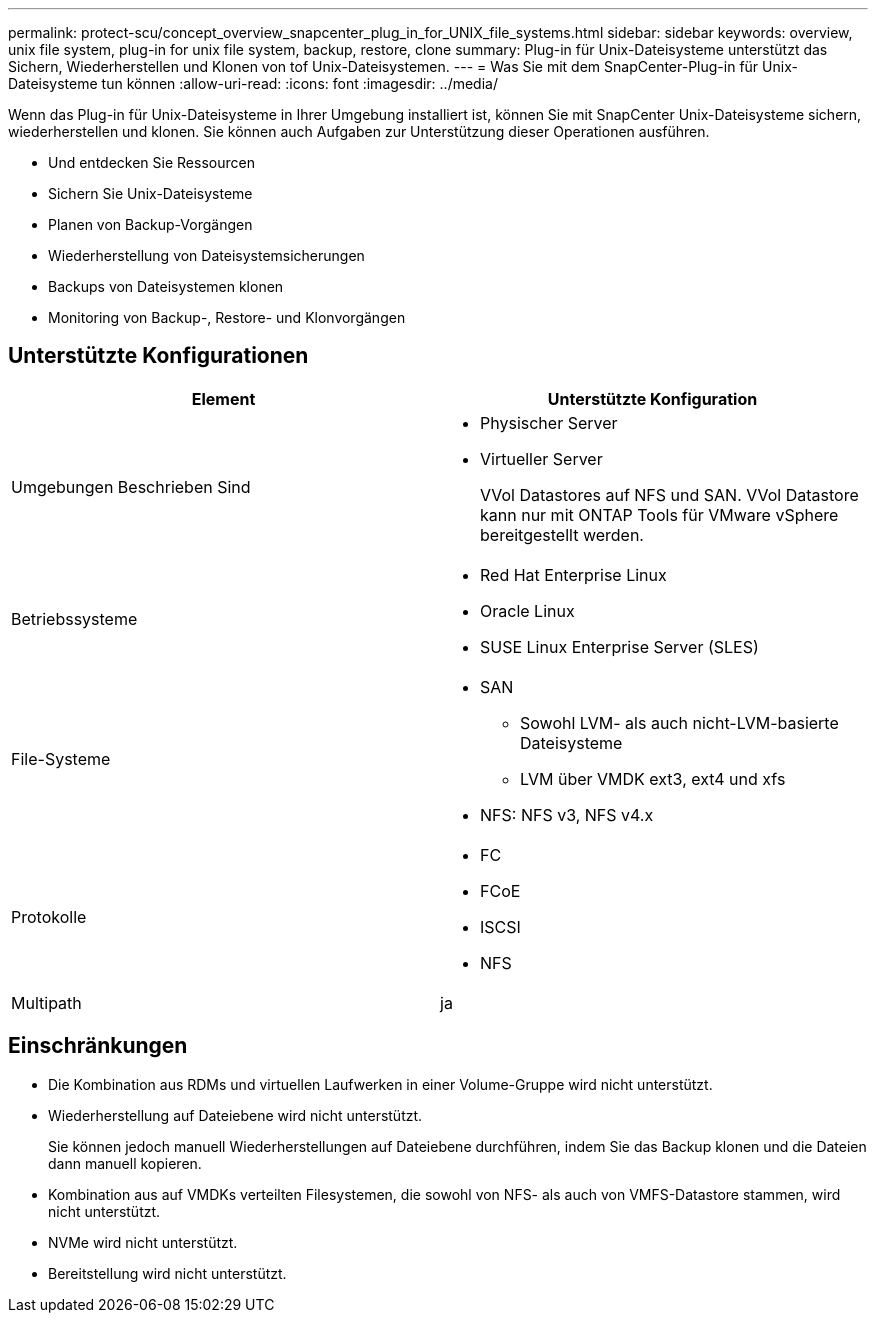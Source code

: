---
permalink: protect-scu/concept_overview_snapcenter_plug_in_for_UNIX_file_systems.html 
sidebar: sidebar 
keywords: overview, unix file system, plug-in for unix file system, backup, restore, clone 
summary: Plug-in für Unix-Dateisysteme unterstützt das Sichern, Wiederherstellen und Klonen von tof Unix-Dateisystemen. 
---
= Was Sie mit dem SnapCenter-Plug-in für Unix-Dateisysteme tun können
:allow-uri-read: 
:icons: font
:imagesdir: ../media/


[role="lead"]
Wenn das Plug-in für Unix-Dateisysteme in Ihrer Umgebung installiert ist, können Sie mit SnapCenter Unix-Dateisysteme sichern, wiederherstellen und klonen. Sie können auch Aufgaben zur Unterstützung dieser Operationen ausführen.

* Und entdecken Sie Ressourcen
* Sichern Sie Unix-Dateisysteme
* Planen von Backup-Vorgängen
* Wiederherstellung von Dateisystemsicherungen
* Backups von Dateisystemen klonen
* Monitoring von Backup-, Restore- und Klonvorgängen




== Unterstützte Konfigurationen

|===
| Element | Unterstützte Konfiguration 


 a| 
Umgebungen Beschrieben Sind
 a| 
* Physischer Server
* Virtueller Server
+
VVol Datastores auf NFS und SAN. VVol Datastore kann nur mit ONTAP Tools für VMware vSphere bereitgestellt werden.





 a| 
Betriebssysteme
 a| 
* Red Hat Enterprise Linux
* Oracle Linux
* SUSE Linux Enterprise Server (SLES)




 a| 
File-Systeme
 a| 
* SAN
+
** Sowohl LVM- als auch nicht-LVM-basierte Dateisysteme
** LVM über VMDK ext3, ext4 und xfs


* NFS: NFS v3, NFS v4.x




 a| 
Protokolle
 a| 
* FC
* FCoE
* ISCSI
* NFS




 a| 
Multipath
 a| 
ja

|===


== Einschränkungen

* Die Kombination aus RDMs und virtuellen Laufwerken in einer Volume-Gruppe wird nicht unterstützt.
* Wiederherstellung auf Dateiebene wird nicht unterstützt.
+
Sie können jedoch manuell Wiederherstellungen auf Dateiebene durchführen, indem Sie das Backup klonen und die Dateien dann manuell kopieren.

* Kombination aus auf VMDKs verteilten Filesystemen, die sowohl von NFS- als auch von VMFS-Datastore stammen, wird nicht unterstützt.
* NVMe wird nicht unterstützt.
* Bereitstellung wird nicht unterstützt.

